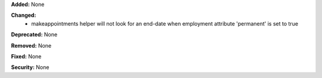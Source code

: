 **Added:** None

**Changed:**
  * makeappointments helper will not look for an end-date when employment
    attribute 'permanent' is set to true

**Deprecated:** None

**Removed:** None

**Fixed:** None

**Security:** None
